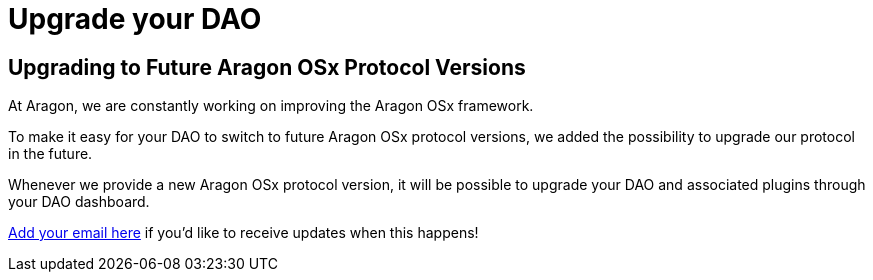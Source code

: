 = Upgrade your DAO 

== Upgrading to Future Aragon OSx Protocol Versions

At Aragon, we are constantly working on improving the Aragon OSx framework.

To make it easy for your DAO to switch to future Aragon OSx protocol versions, we added the possibility to upgrade our protocol in the future.

Whenever we provide a new Aragon OSx protocol version, it will be possible to upgrade your DAO and associated plugins through your DAO dashboard.

link:https://aragondevelopers.substack.com/[Add your email here] if you'd like to receive updates when this happens!